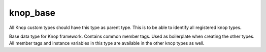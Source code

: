 knop_base
=========

.. class:: knop_knoptype

    All Knop custom types should have this type as parent type. 
    This is to be able to identify all registered knop types.
    
    .. method:: isknoptype()

    .. method:: isknoptype=(isknoptype)

.. class:: knop_base

    Base data type for Knop framework. Contains common member tags. Used as 
    boilerplate when creating the other types. All member tags and instance 
    variables in this type are available in the other knop types as well.
    
    .. method:: _debug_trace()

    .. method:: _debug_trace=(_debug_trace::array)

    .. method:: debug_trace()

    .. method:: debug_trace=(debug_trace::array)

    .. method:: error_code()

    .. method:: error_code=(error_code)

    .. method:: error_lang()

    .. method:: error_lang=(error_lang)

    .. method:: error_msg(error_code::integer =?)

    .. method:: error_msg=(error_msg)

    .. method:: help(html::boolean =?, xhtml::boolean =?)

    .. method:: instance_unique()

    .. method:: instance_unique=(instance_unique)

    .. method:: instance_varname()

    .. method:: instance_varname=(instance_varname)

    .. method:: tagtime()

    .. method:: tagtime=(tagtime::integer)

    .. method:: tagtime_tagname()

    .. method:: tagtime_tagname=(tagtime_tagname::tag)

    .. method:: varname()

    .. method:: version()

    .. method:: version=(version)

    .. method:: xhtml(params =?)

